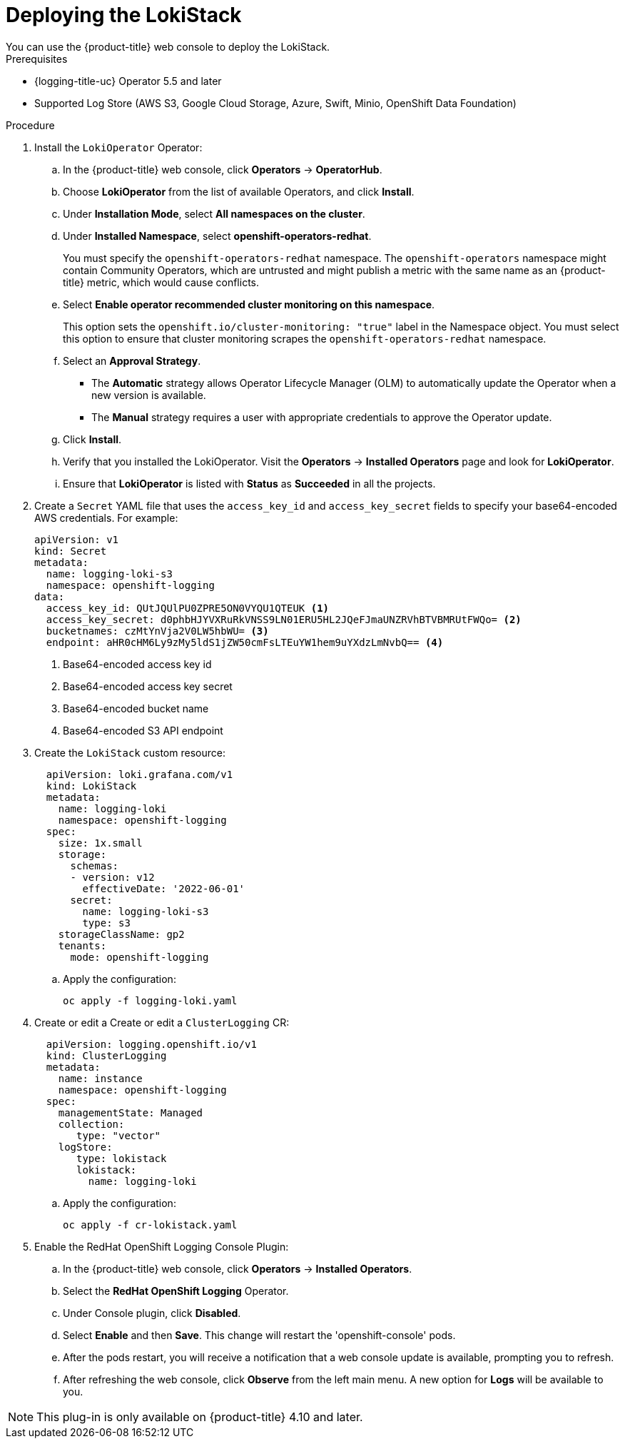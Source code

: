 // Module is included in the following assemblies:
//cluster-logging-loki.adoc
:_content-type: PROCEDURE
[id="logging-loki-deploy_{context}"]
= Deploying the LokiStack
You can use the {product-title} web console to deploy the LokiStack.

.Prerequisites

* {logging-title-uc} Operator 5.5 and later
* Supported Log Store (AWS S3, Google Cloud Storage, Azure, Swift, Minio, OpenShift Data Foundation)

.Procedure

. Install the `LokiOperator` Operator:

.. In the {product-title} web console, click *Operators* -> *OperatorHub*.

.. Choose  *LokiOperator* from the list of available Operators, and click *Install*.

.. Under *Installation Mode*, select *All namespaces on the cluster*.

.. Under *Installed Namespace*, select *openshift-operators-redhat*.
+
You must specify the `openshift-operators-redhat` namespace. The `openshift-operators`
namespace might contain Community Operators, which are untrusted and might publish
a metric with the same name as an {product-title} metric, which would cause
conflicts.

.. Select *Enable operator recommended cluster monitoring on this namespace*.
+
This option sets the `openshift.io/cluster-monitoring: "true"` label in the Namespace object.
You must select this option to ensure that cluster monitoring scrapes the `openshift-operators-redhat` namespace.

.. Select an *Approval Strategy*.
+
* The *Automatic* strategy allows Operator Lifecycle Manager (OLM) to automatically update the Operator when a new version is available.
+
* The *Manual* strategy requires a user with appropriate credentials to approve the Operator update.

.. Click *Install*.

.. Verify that you installed the LokiOperator. Visit the *Operators* → *Installed Operators* page and look for *LokiOperator*.

.. Ensure that *LokiOperator* is listed with *Status* as *Succeeded* in all the projects.
+
. Create a `Secret` YAML file that uses the `access_key_id` and `access_key_secret` fields to specify your base64-encoded AWS credentials. For example:
+
[source,yaml]
----
apiVersion: v1
kind: Secret
metadata:
  name: logging-loki-s3
  namespace: openshift-logging
data:
  access_key_id: QUtJQUlPU0ZPRE5ON0VYQU1QTEUK <1>
  access_key_secret: d0phbHJYVXRuRkVNSS9LN01ERU5HL2JQeFJmaUNZRVhBTVBMRUtFWQo= <2>
  bucketnames: czMtYnVja2V0LW5hbWU= <3>
  endpoint: aHR0cHM6Ly9zMy5ldS1jZW50cmFsLTEuYW1hem9uYXdzLmNvbQ== <4>
----
<1> Base64-encoded access key id
<2> Base64-encoded access key secret
<3> Base64-encoded bucket name
<4> Base64-encoded S3 API endpoint
+
. Create the `LokiStack` custom resource:
+
[source,yaml]
----
  apiVersion: loki.grafana.com/v1
  kind: LokiStack
  metadata:
    name: logging-loki
    namespace: openshift-logging
  spec:
    size: 1x.small
    storage:
      schemas:
      - version: v12
        effectiveDate: '2022-06-01'
      secret:
        name: logging-loki-s3
        type: s3
    storageClassName: gp2
    tenants:
      mode: openshift-logging
----
+
.. Apply the configuration:
+
[source,terminal]
----
oc apply -f logging-loki.yaml
----
+
. Create or edit a  Create or edit a `ClusterLogging` CR:
+
[source,yaml]
----
  apiVersion: logging.openshift.io/v1
  kind: ClusterLogging
  metadata:
    name: instance
    namespace: openshift-logging
  spec:
    managementState: Managed
    collection: 
       type: "vector"
    logStore:
       type: lokistack
       lokistack:
         name: logging-loki
----
+
.. Apply the configuration:
+
[source,terminal]
----
oc apply -f cr-lokistack.yaml
----
+
. Enable the RedHat OpenShift Logging Console Plugin:
.. In the {product-title} web console, click *Operators* -> *Installed Operators*.
.. Select the *RedHat OpenShift Logging* Operator.
.. Under Console plugin, click *Disabled*.
.. Select *Enable* and then *Save*. This change will restart the 'openshift-console' pods.
.. After the pods restart, you will receive a notification that a web console update is available, prompting you to refresh.
.. After refreshing the web console, click *Observe* from the left main menu. A new option for *Logs* will be available to you.

[NOTE]
====
This plug-in is only available on {product-title} 4.10 and later.
====
